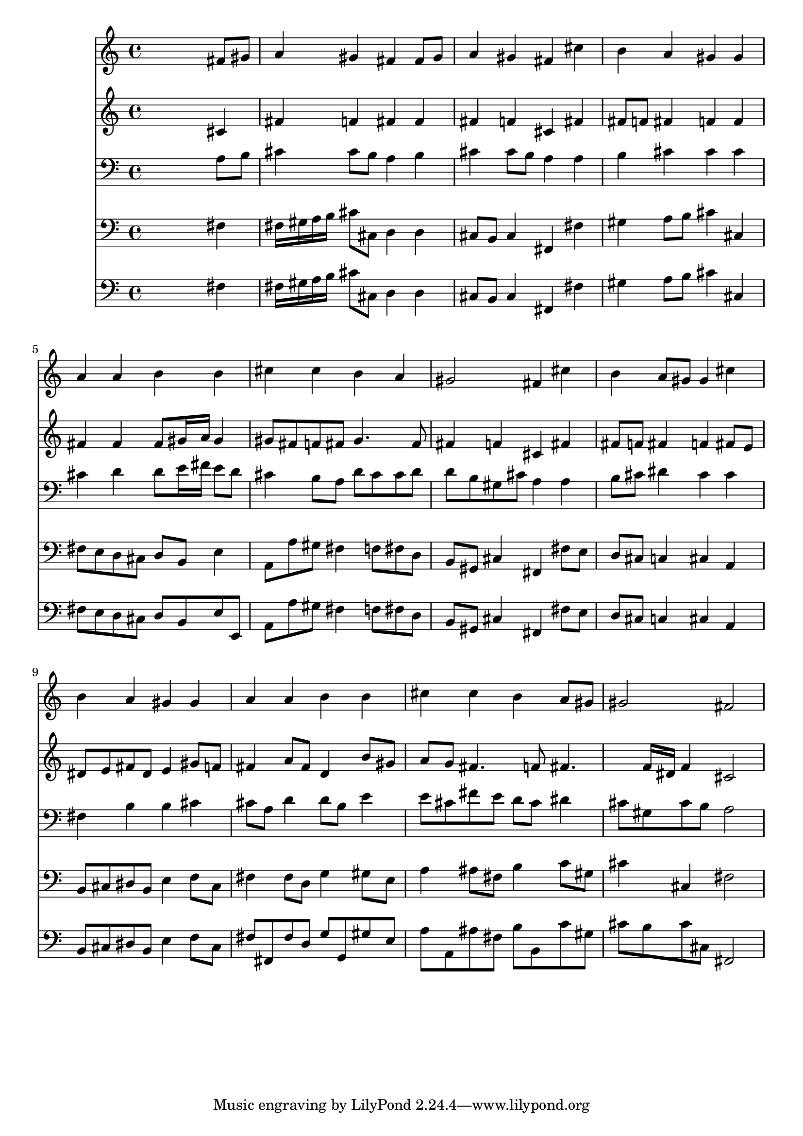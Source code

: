 % Lily was here -- automatically converted by /usr/local/lilypond/usr/bin/midi2ly from 024835b3.mid
\version "2.10.0"


trackAchannelA =  {
  
  \time 4/4 
  

  \key fis \minor
  
  \tempo 4 = 84 
  
}

trackA = <<
  \context Voice = channelA \trackAchannelA
>>


trackBchannelA = \relative c {
  
  % [SEQUENCE_TRACK_NAME] Instrument 1
  s2. fis'8 gis |
  % 2
  a4 gis fis fis8 gis |
  % 3
  a4 gis fis cis' |
  % 4
  b a gis gis |
  % 5
  a a b b |
  % 6
  cis cis b a |
  % 7
  gis2 fis4 cis' |
  % 8
  b a8 gis gis4 cis |
  % 9
  b a gis gis |
  % 10
  a a b b |
  % 11
  cis cis b a8 gis |
  % 12
  gis2 fis |
  % 13
  
}

trackB = <<
  \context Voice = channelA \trackBchannelA
>>


trackCchannelA =  {
  
  % [SEQUENCE_TRACK_NAME] Instrument 2
  
}

trackCchannelB = \relative c {
  s2. cis'4 |
  % 2
  fis f fis fis |
  % 3
  fis f cis fis |
  % 4
  fis8 f fis4 f f |
  % 5
  fis fis fis8 gis16 a gis4 |
  % 6
  gis8 fis f fis gis4. fis8 |
  % 7
  fis4 f cis fis |
  % 8
  fis8 f fis4 f fis8 e |
  % 9
  dis e fis dis e4 gis8 f |
  % 10
  fis4 a8 fis d4 b'8 gis |
  % 11
  a g fis4. f8 fis4. f16 dis f4 cis2 |
  % 13
  
}

trackC = <<
  \context Voice = channelA \trackCchannelA
  \context Voice = channelB \trackCchannelB
>>


trackDchannelA =  {
  
  % [SEQUENCE_TRACK_NAME] Instrument 3
  
}

trackDchannelB = \relative c {
  s2. a'8 b |
  % 2
  cis4 cis8 b a4 b |
  % 3
  cis cis8 b a4 a |
  % 4
  b cis cis cis |
  % 5
  cis d d8 e16 fis e8 d |
  % 6
  cis4 b8 a d cis cis d |
  % 7
  d b gis cis a4 a |
  % 8
  b8 cis dis4 cis cis |
  % 9
  fis, b b cis |
  % 10
  cis8 a d4 d8 b e4 |
  % 11
  e8 cis fis e d cis dis4 |
  % 12
  cis8 gis cis b a2 |
  % 13
  
}

trackD = <<

  \clef bass
  
  \context Voice = channelA \trackDchannelA
  \context Voice = channelB \trackDchannelB
>>


trackEchannelA =  {
  
  % [SEQUENCE_TRACK_NAME] Instrument 4
  
}

trackEchannelB = \relative c {
  s2. fis4 |
  % 2
  fis16 gis a b cis8 cis, d4 d |
  % 3
  cis8 b cis4 fis, fis' |
  % 4
  gis a8 b cis4 cis, |
  % 5
  fis8 e d cis d b e4 |
  % 6
  a,8 a' gis fis4 f8 fis d |
  % 7
  b gis cis4 fis, fis'8 e |
  % 8
  d cis c4 cis a |
  % 9
  b8 cis dis b e4 f8 cis |
  % 10
  fis4 fis8 d g4 gis8 e |
  % 11
  a4 ais8 fis b4 c8 gis |
  % 12
  cis4 cis, fis2 |
  % 13
  
}

trackE = <<

  \clef bass
  
  \context Voice = channelA \trackEchannelA
  \context Voice = channelB \trackEchannelB
>>


trackFchannelA =  {
  
  % [SEQUENCE_TRACK_NAME] Instrument 5
  
}

trackFchannelB = \relative c {
  s2. fis4 |
  % 2
  fis16 gis a b cis8 cis, d4 d |
  % 3
  cis8 b cis4 fis, fis' |
  % 4
  gis a8 b cis4 cis, |
  % 5
  fis8 e d cis d b e e, |
  % 6
  a a' gis fis4 f8 fis d |
  % 7
  b gis cis4 fis, fis'8 e |
  % 8
  d cis c4 cis a |
  % 9
  b8 cis dis b e4 f8 cis |
  % 10
  fis fis, fis' d g g, gis' e |
  % 11
  a a, ais' fis b b, c' gis |
  % 12
  cis b cis cis, fis,2 |
  % 13
  
}

trackF = <<

  \clef bass
  
  \context Voice = channelA \trackFchannelA
  \context Voice = channelB \trackFchannelB
>>


\score {
  <<
    \context Staff=trackB \trackB
    \context Staff=trackC \trackC
    \context Staff=trackD \trackD
    \context Staff=trackE \trackE
    \context Staff=trackF \trackF
  >>
}
